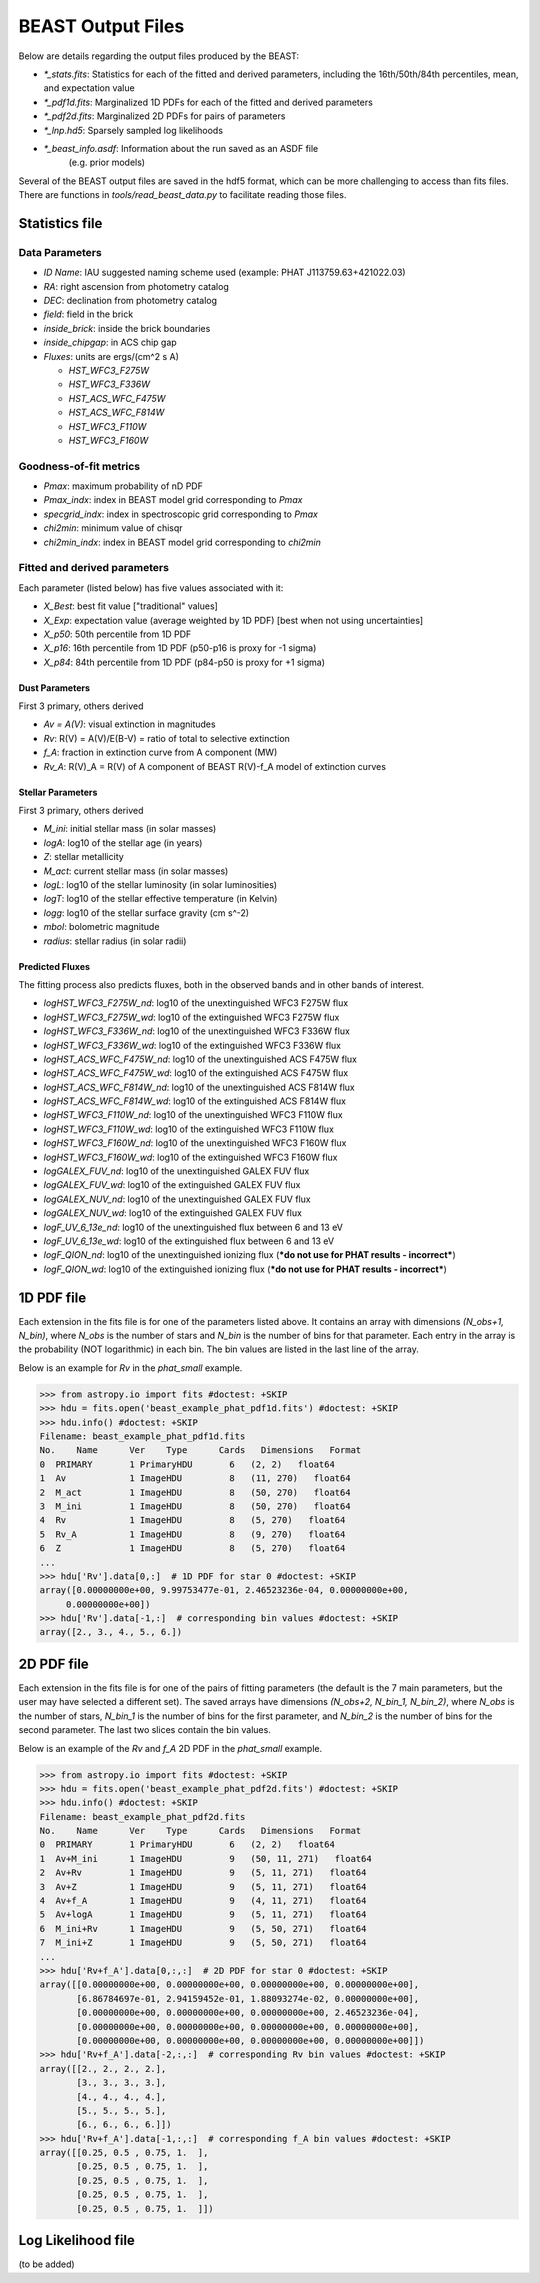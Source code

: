 ##################
BEAST Output Files
##################

Below are details regarding the output files produced by the BEAST:

* `*_stats.fits`: Statistics for each of the fitted and derived parameters,
  including the 16th/50th/84th percentiles, mean, and expectation value
* `*_pdf1d.fits`: Marginalized 1D PDFs for each of the fitted and derived
  parameters
* `*_pdf2d.fits`: Marginalized 2D PDFs for pairs of parameters
* `*_lnp.hd5`: Sparsely sampled log likelihoods
* `*_beast_info.asdf`: Information about the run saved as an ASDF file
   (e.g. prior models)

Several of the BEAST output files are saved in the hdf5 format, which can be
more challenging to access than fits files.  There are functions in
`tools/read_beast_data.py` to facilitate reading those files.


Statistics file
===============

Data Parameters
---------------

* `ID Name`: IAU suggested naming scheme used (example: PHAT J113759.63+421022.03)
* `RA`: right ascension from photometry catalog
* `DEC`: declination from photometry catalog
* `field`: field in the brick
* `inside_brick`: inside the brick boundaries
* `inside_chipgap`: in ACS chip gap
* `Fluxes`: units are ergs/(cm^2 s A)

  * `HST_WFC3_F275W`
  * `HST_WFC3_F336W`
  * `HST_ACS_WFC_F475W`
  * `HST_ACS_WFC_F814W`
  * `HST_WFC3_F110W`
  * `HST_WFC3_F160W`

Goodness-of-fit metrics
-----------------------

* `Pmax`: maximum probability of nD PDF
* `Pmax_indx`: index in BEAST model grid corresponding to `Pmax`
* `specgrid_indx`: index in spectroscopic grid corresponding to `Pmax`
* `chi2min`: minimum value of chisqr
* `chi2min_indx`: index in BEAST model grid corresponding to `chi2min`

Fitted and derived parameters
-----------------------------

Each parameter (listed below) has five values associated with it:

* `X_Best`: best fit value ["traditional" values]
* `X_Exp`: expectation value (average weighted by 1D PDF) [best when not using
  uncertainties]
* `X_p50`: 50th percentile from 1D PDF
* `X_p16`: 16th percentile from 1D PDF (p50-p16 is proxy for -1 sigma)
* `X_p84`: 84th percentile from 1D PDF (p84-p50 is proxy for +1 sigma)

Dust Parameters
"""""""""""""""

First 3 primary, others derived

* `Av = A(V)`: visual extinction in magnitudes
* `Rv`: R(V) = A(V)/E(B-V) = ratio of total to selective extinction
* `f_A`: fraction in extinction curve from A component (MW)
* `Rv_A`: R(V)_A = R(V) of A component of BEAST R(V)-f_A model of extinction curves

Stellar Parameters
""""""""""""""""""

First 3 primary, others derived

* `M_ini`: initial stellar mass (in solar masses)
* `logA`: log10 of the stellar age (in years)
* `Z`: stellar metallicity
* `M_act`: current stellar mass (in solar masses)
* `logL`: log10 of the stellar luminosity (in solar luminosities)
* `logT`: log10 of the stellar effective temperature (in Kelvin)
* `logg`: log10 of the stellar surface gravity (cm s^-2)
* `mbol`: bolometric magnitude
* `radius`: stellar radius (in solar radii)

Predicted Fluxes
""""""""""""""""

The fitting process also predicts fluxes, both in the observed bands and in
other bands of interest.

* `logHST_WFC3_F275W_nd`: log10 of the unextinguished WFC3 F275W flux
* `logHST_WFC3_F275W_wd`: log10 of the extinguished WFC3 F275W flux
* `logHST_WFC3_F336W_nd`: log10 of the unextinguished WFC3 F336W flux
* `logHST_WFC3_F336W_wd`: log10 of the extinguished WFC3 F336W flux
* `logHST_ACS_WFC_F475W_nd`: log10 of the unextinguished ACS F475W flux
* `logHST_ACS_WFC_F475W_wd`: log10 of the extinguished ACS F475W flux
* `logHST_ACS_WFC_F814W_nd`: log10 of the unextinguished ACS F814W flux
* `logHST_ACS_WFC_F814W_wd`: log10 of the extinguished ACS F814W flux
* `logHST_WFC3_F110W_nd`: log10 of the unextinguished WFC3 F110W flux
* `logHST_WFC3_F110W_wd`: log10 of the extinguished WFC3 F110W flux
* `logHST_WFC3_F160W_nd`: log10 of the unextinguished WFC3 F160W flux
* `logHST_WFC3_F160W_wd`: log10 of the extinguished WFC3 F160W flux
* `logGALEX_FUV_nd`: log10 of the unextinguished GALEX FUV flux
* `logGALEX_FUV_wd`: log10 of the extinguished GALEX FUV flux
* `logGALEX_NUV_nd`: log10 of the unextinguished GALEX FUV flux
* `logGALEX_NUV_wd`: log10 of the extinguished GALEX FUV flux
* `logF_UV_6_13e_nd`: log10 of the unextinguished flux between 6 and 13 eV
* `logF_UV_6_13e_wd`: log10 of the extinguished flux between 6 and 13 eV
* `logF_QION_nd`: log10 of the unextinguished ionizing flux (***do not use for
  PHAT results - incorrect***)
* `logF_QION_wd`: log10 of the extinguished ionizing flux (***do not use for
  PHAT results - incorrect***)


1D PDF file
===========

Each extension in the fits file is for one of the parameters listed above.  It
contains an array with dimensions `(N_obs+1, N_bin)`, where `N_obs` is the
number of stars and `N_bin` is the number of bins for that parameter.  Each
entry in the array is the probability (NOT logarithmic) in each bin.  The bin
values are listed in the last line of the array.

Below is an example for `Rv` in the `phat_small` example.

.. code-block:: python

  >>> from astropy.io import fits #doctest: +SKIP
  >>> hdu = fits.open('beast_example_phat_pdf1d.fits') #doctest: +SKIP
  >>> hdu.info() #doctest: +SKIP
  Filename: beast_example_phat_pdf1d.fits
  No.    Name      Ver    Type      Cards   Dimensions   Format
  0  PRIMARY       1 PrimaryHDU       6   (2, 2)   float64
  1  Av            1 ImageHDU         8   (11, 270)   float64
  2  M_act         1 ImageHDU         8   (50, 270)   float64
  3  M_ini         1 ImageHDU         8   (50, 270)   float64
  4  Rv            1 ImageHDU         8   (5, 270)   float64
  5  Rv_A          1 ImageHDU         8   (9, 270)   float64
  6  Z             1 ImageHDU         8   (5, 270)   float64
  ...
  >>> hdu['Rv'].data[0,:]  # 1D PDF for star 0 #doctest: +SKIP
  array([0.00000000e+00, 9.99753477e-01, 2.46523236e-04, 0.00000000e+00,
       0.00000000e+00])
  >>> hdu['Rv'].data[-1,:]  # corresponding bin values #doctest: +SKIP
  array([2., 3., 4., 5., 6.])


2D PDF file
===========

Each extension in the fits file is for one of the pairs of fitting parameters
(the default is the 7 main parameters, but the user may have selected a
different set).  The saved arrays have dimensions `(N_obs+2, N_bin_1, N_bin_2)`,
where `N_obs` is the number of stars, `N_bin_1` is the number of bins for the
first parameter, and `N_bin_2` is the number of bins for the second parameter.
The last two slices contain the bin values.

Below is an example of the `Rv` and `f_A` 2D PDF in the `phat_small` example.

.. code-block:: python

  >>> from astropy.io import fits #doctest: +SKIP
  >>> hdu = fits.open('beast_example_phat_pdf2d.fits') #doctest: +SKIP
  >>> hdu.info() #doctest: +SKIP
  Filename: beast_example_phat_pdf2d.fits
  No.    Name      Ver    Type      Cards   Dimensions   Format
  0  PRIMARY       1 PrimaryHDU       6   (2, 2)   float64
  1  Av+M_ini      1 ImageHDU         9   (50, 11, 271)   float64
  2  Av+Rv         1 ImageHDU         9   (5, 11, 271)   float64
  3  Av+Z          1 ImageHDU         9   (5, 11, 271)   float64
  4  Av+f_A        1 ImageHDU         9   (4, 11, 271)   float64
  5  Av+logA       1 ImageHDU         9   (5, 11, 271)   float64
  6  M_ini+Rv      1 ImageHDU         9   (5, 50, 271)   float64
  7  M_ini+Z       1 ImageHDU         9   (5, 50, 271)   float64
  ...
  >>> hdu['Rv+f_A'].data[0,:,:]  # 2D PDF for star 0 #doctest: +SKIP
  array([[0.00000000e+00, 0.00000000e+00, 0.00000000e+00, 0.00000000e+00],
         [6.86784697e-01, 2.94159452e-01, 1.88093274e-02, 0.00000000e+00],
         [0.00000000e+00, 0.00000000e+00, 0.00000000e+00, 2.46523236e-04],
         [0.00000000e+00, 0.00000000e+00, 0.00000000e+00, 0.00000000e+00],
         [0.00000000e+00, 0.00000000e+00, 0.00000000e+00, 0.00000000e+00]])
  >>> hdu['Rv+f_A'].data[-2,:,:]  # corresponding Rv bin values #doctest: +SKIP
  array([[2., 2., 2., 2.],
         [3., 3., 3., 3.],
         [4., 4., 4., 4.],
         [5., 5., 5., 5.],
         [6., 6., 6., 6.]])
  >>> hdu['Rv+f_A'].data[-1,:,:]  # corresponding f_A bin values #doctest: +SKIP
  array([[0.25, 0.5 , 0.75, 1.  ],
         [0.25, 0.5 , 0.75, 1.  ],
         [0.25, 0.5 , 0.75, 1.  ],
         [0.25, 0.5 , 0.75, 1.  ],
         [0.25, 0.5 , 0.75, 1.  ]])


Log Likelihood file
===================

(to be added)
